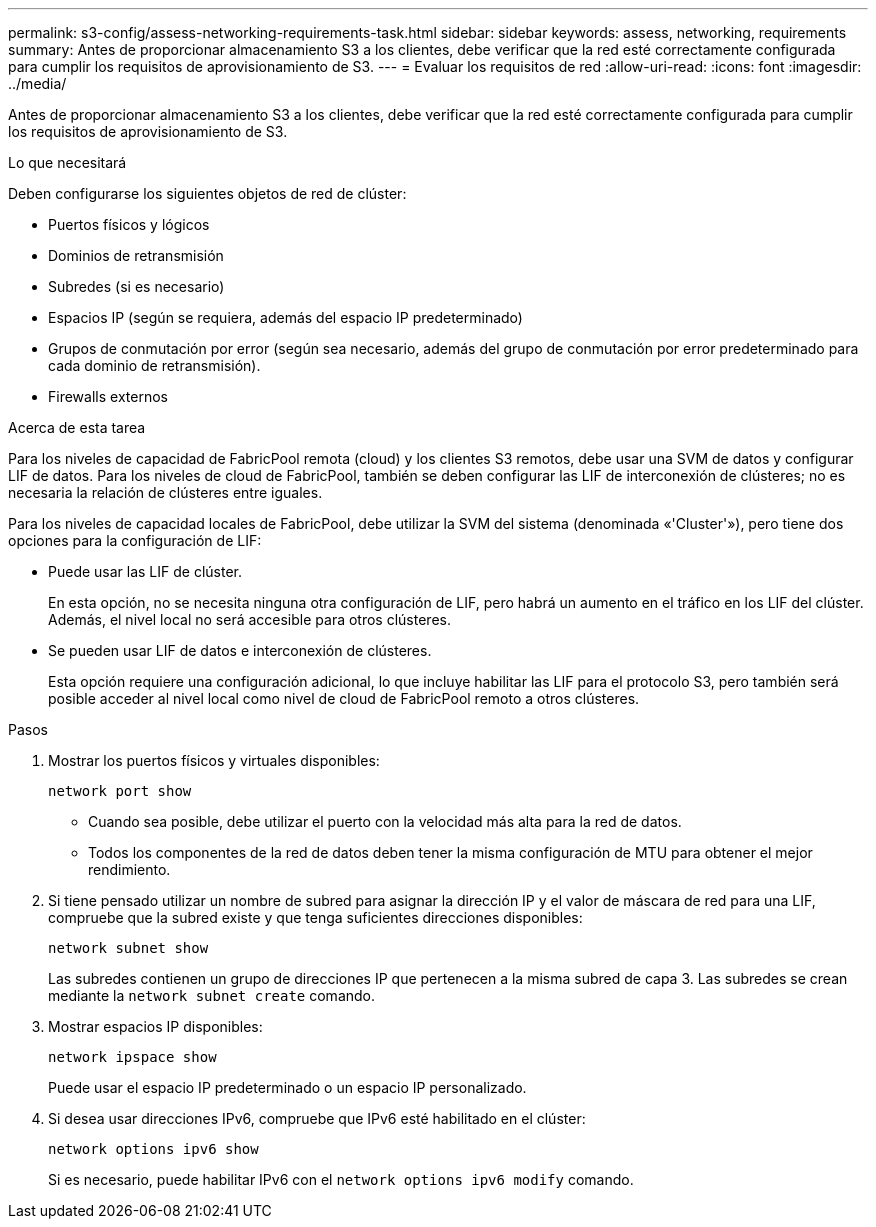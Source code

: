 ---
permalink: s3-config/assess-networking-requirements-task.html 
sidebar: sidebar 
keywords: assess, networking, requirements 
summary: Antes de proporcionar almacenamiento S3 a los clientes, debe verificar que la red esté correctamente configurada para cumplir los requisitos de aprovisionamiento de S3. 
---
= Evaluar los requisitos de red
:allow-uri-read: 
:icons: font
:imagesdir: ../media/


[role="lead"]
Antes de proporcionar almacenamiento S3 a los clientes, debe verificar que la red esté correctamente configurada para cumplir los requisitos de aprovisionamiento de S3.

.Lo que necesitará
Deben configurarse los siguientes objetos de red de clúster:

* Puertos físicos y lógicos
* Dominios de retransmisión
* Subredes (si es necesario)
* Espacios IP (según se requiera, además del espacio IP predeterminado)
* Grupos de conmutación por error (según sea necesario, además del grupo de conmutación por error predeterminado para cada dominio de retransmisión).
* Firewalls externos


.Acerca de esta tarea
Para los niveles de capacidad de FabricPool remota (cloud) y los clientes S3 remotos, debe usar una SVM de datos y configurar LIF de datos. Para los niveles de cloud de FabricPool, también se deben configurar las LIF de interconexión de clústeres; no es necesaria la relación de clústeres entre iguales.

Para los niveles de capacidad locales de FabricPool, debe utilizar la SVM del sistema (denominada «'Cluster'»), pero tiene dos opciones para la configuración de LIF:

* Puede usar las LIF de clúster.
+
En esta opción, no se necesita ninguna otra configuración de LIF, pero habrá un aumento en el tráfico en los LIF del clúster. Además, el nivel local no será accesible para otros clústeres.

* Se pueden usar LIF de datos e interconexión de clústeres.
+
Esta opción requiere una configuración adicional, lo que incluye habilitar las LIF para el protocolo S3, pero también será posible acceder al nivel local como nivel de cloud de FabricPool remoto a otros clústeres.



.Pasos
. Mostrar los puertos físicos y virtuales disponibles:
+
`network port show`

+
** Cuando sea posible, debe utilizar el puerto con la velocidad más alta para la red de datos.
** Todos los componentes de la red de datos deben tener la misma configuración de MTU para obtener el mejor rendimiento.


. Si tiene pensado utilizar un nombre de subred para asignar la dirección IP y el valor de máscara de red para una LIF, compruebe que la subred existe y que tenga suficientes direcciones disponibles:
+
`network subnet show`

+
Las subredes contienen un grupo de direcciones IP que pertenecen a la misma subred de capa 3. Las subredes se crean mediante la `network subnet create` comando.

. Mostrar espacios IP disponibles:
+
`network ipspace show`

+
Puede usar el espacio IP predeterminado o un espacio IP personalizado.

. Si desea usar direcciones IPv6, compruebe que IPv6 esté habilitado en el clúster:
+
`network options ipv6 show`

+
Si es necesario, puede habilitar IPv6 con el `network options ipv6 modify` comando.


